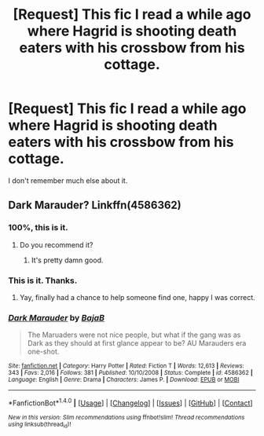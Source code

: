 #+TITLE: [Request] This fic I read a while ago where Hagrid is shooting death eaters with his crossbow from his cottage.

* [Request] This fic I read a while ago where Hagrid is shooting death eaters with his crossbow from his cottage.
:PROPERTIES:
:Score: 7
:DateUnix: 1480788620.0
:DateShort: 2016-Dec-03
:FlairText: Request
:END:
I don't remember much else about it.


** Dark Marauder? Linkffn(4586362)
:PROPERTIES:
:Author: Sporkalork
:Score: 8
:DateUnix: 1480794570.0
:DateShort: 2016-Dec-03
:END:

*** 100%, this is it.
:PROPERTIES:
:Author: yarglethatblargle
:Score: 5
:DateUnix: 1480817935.0
:DateShort: 2016-Dec-04
:END:

**** Do you recommend it?
:PROPERTIES:
:Author: OakQuaffle
:Score: 2
:DateUnix: 1480819665.0
:DateShort: 2016-Dec-04
:END:

***** It's pretty damn good.
:PROPERTIES:
:Author: yarglethatblargle
:Score: 5
:DateUnix: 1480834493.0
:DateShort: 2016-Dec-04
:END:


*** This is it. Thanks.
:PROPERTIES:
:Score: 3
:DateUnix: 1480837142.0
:DateShort: 2016-Dec-04
:END:

**** Yay, finally had a chance to help someone find one, happy I was correct.
:PROPERTIES:
:Author: Sporkalork
:Score: 2
:DateUnix: 1480852284.0
:DateShort: 2016-Dec-04
:END:


*** [[http://www.fanfiction.net/s/4586362/1/][*/Dark Marauder/*]] by [[https://www.fanfiction.net/u/943028/BajaB][/BajaB/]]

#+begin_quote
  The Maruaders were not nice people, but what if the gang was as Dark as they should at first glance appear to be? AU Marauders era one-shot.
#+end_quote

^{/Site/: [[http://www.fanfiction.net/][fanfiction.net]] *|* /Category/: Harry Potter *|* /Rated/: Fiction T *|* /Words/: 12,613 *|* /Reviews/: 343 *|* /Favs/: 2,016 *|* /Follows/: 381 *|* /Published/: 10/10/2008 *|* /Status/: Complete *|* /id/: 4586362 *|* /Language/: English *|* /Genre/: Drama *|* /Characters/: James P. *|* /Download/: [[http://www.ff2ebook.com/old/ffn-bot/index.php?id=4586362&source=ff&filetype=epub][EPUB]] or [[http://www.ff2ebook.com/old/ffn-bot/index.php?id=4586362&source=ff&filetype=mobi][MOBI]]}

--------------

*FanfictionBot*^{1.4.0} *|* [[[https://github.com/tusing/reddit-ffn-bot/wiki/Usage][Usage]]] | [[[https://github.com/tusing/reddit-ffn-bot/wiki/Changelog][Changelog]]] | [[[https://github.com/tusing/reddit-ffn-bot/issues/][Issues]]] | [[[https://github.com/tusing/reddit-ffn-bot/][GitHub]]] | [[[https://www.reddit.com/message/compose?to=tusing][Contact]]]

^{/New in this version: Slim recommendations using/ ffnbot!slim! /Thread recommendations using/ linksub(thread_id)!}
:PROPERTIES:
:Author: FanfictionBot
:Score: 2
:DateUnix: 1480794632.0
:DateShort: 2016-Dec-03
:END:
